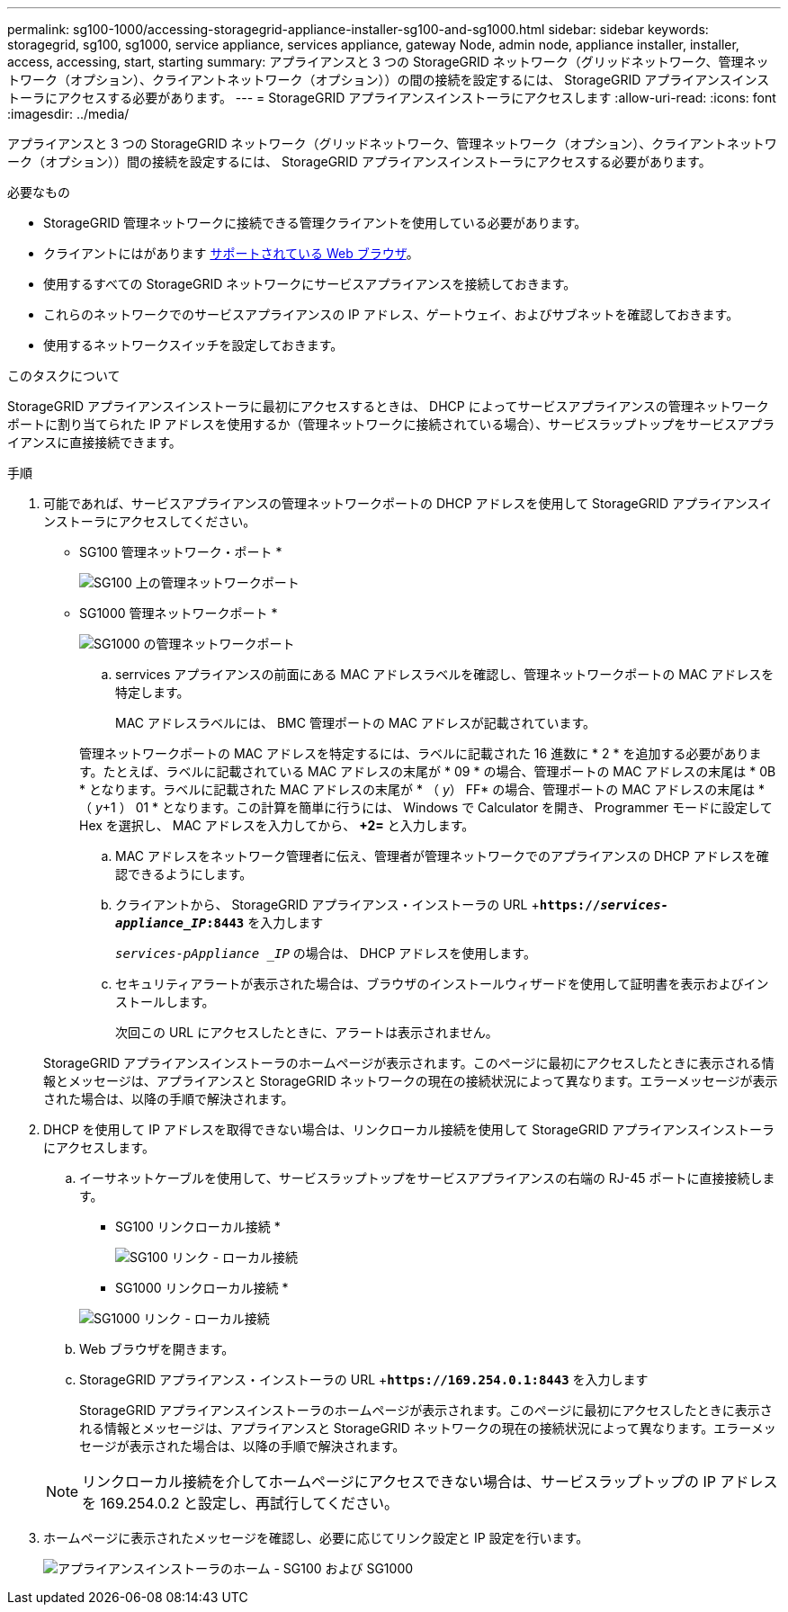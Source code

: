 ---
permalink: sg100-1000/accessing-storagegrid-appliance-installer-sg100-and-sg1000.html 
sidebar: sidebar 
keywords: storagegrid, sg100, sg1000, service appliance, services appliance, gateway Node, admin node, appliance installer, installer, access, accessing, start, starting 
summary: アプライアンスと 3 つの StorageGRID ネットワーク（グリッドネットワーク、管理ネットワーク（オプション）、クライアントネットワーク（オプション））の間の接続を設定するには、 StorageGRID アプライアンスインストーラにアクセスする必要があります。 
---
= StorageGRID アプライアンスインストーラにアクセスします
:allow-uri-read: 
:icons: font
:imagesdir: ../media/


[role="lead"]
アプライアンスと 3 つの StorageGRID ネットワーク（グリッドネットワーク、管理ネットワーク（オプション）、クライアントネットワーク（オプション））間の接続を設定するには、 StorageGRID アプライアンスインストーラにアクセスする必要があります。

.必要なもの
* StorageGRID 管理ネットワークに接続できる管理クライアントを使用している必要があります。
* クライアントにはがあります xref:../admin/web-browser-requirements.adoc[サポートされている Web ブラウザ]。
* 使用するすべての StorageGRID ネットワークにサービスアプライアンスを接続しておきます。
* これらのネットワークでのサービスアプライアンスの IP アドレス、ゲートウェイ、およびサブネットを確認しておきます。
* 使用するネットワークスイッチを設定しておきます。


.このタスクについて
StorageGRID アプライアンスインストーラに最初にアクセスするときは、 DHCP によってサービスアプライアンスの管理ネットワークポートに割り当てられた IP アドレスを使用するか（管理ネットワークに接続されている場合）、サービスラップトップをサービスアプライアンスに直接接続できます。

.手順
. 可能であれば、サービスアプライアンスの管理ネットワークポートの DHCP アドレスを使用して StorageGRID アプライアンスインストーラにアクセスしてください。
+
* SG100 管理ネットワーク・ポート *

+
image:../media/sg100_admin_network_port.png["SG100 上の管理ネットワークポート"]

+
* SG1000 管理ネットワークポート *

+
image::../media/sg1000_admin_network_port.png[SG1000 の管理ネットワークポート]

+
.. serrvices アプライアンスの前面にある MAC アドレスラベルを確認し、管理ネットワークポートの MAC アドレスを特定します。
+
MAC アドレスラベルには、 BMC 管理ポートの MAC アドレスが記載されています。

+
管理ネットワークポートの MAC アドレスを特定するには、ラベルに記載された 16 進数に * 2 * を追加する必要があります。たとえば、ラベルに記載されている MAC アドレスの末尾が * 09 * の場合、管理ポートの MAC アドレスの末尾は * 0B * となります。ラベルに記載された MAC アドレスの末尾が * （ _y_） FF* の場合、管理ポートの MAC アドレスの末尾は * （ _y_+1 ） 01 * となります。この計算を簡単に行うには、 Windows で Calculator を開き、 Programmer モードに設定して Hex を選択し、 MAC アドレスを入力してから、 *+2=* と入力します。

.. MAC アドレスをネットワーク管理者に伝え、管理者が管理ネットワークでのアプライアンスの DHCP アドレスを確認できるようにします。
.. クライアントから、 StorageGRID アプライアンス・インストーラの URL +`*https://_services-appliance_IP_:8443*` を入力します
+
`_services-pAppliance _IP_` の場合は、 DHCP アドレスを使用します。

.. セキュリティアラートが表示された場合は、ブラウザのインストールウィザードを使用して証明書を表示およびインストールします。
+
次回この URL にアクセスしたときに、アラートは表示されません。

+
StorageGRID アプライアンスインストーラのホームページが表示されます。このページに最初にアクセスしたときに表示される情報とメッセージは、アプライアンスと StorageGRID ネットワークの現在の接続状況によって異なります。エラーメッセージが表示された場合は、以降の手順で解決されます。



. DHCP を使用して IP アドレスを取得できない場合は、リンクローカル接続を使用して StorageGRID アプライアンスインストーラにアクセスします。
+
.. イーサネットケーブルを使用して、サービスラップトップをサービスアプライアンスの右端の RJ-45 ポートに直接接続します。
+
* SG100 リンクローカル接続 *

+
image::../media/sg100_link_local_port.png[SG100 リンク - ローカル接続]

+
* SG1000 リンクローカル接続 *

+
image::../media/sg1000_link_local_port.png[SG1000 リンク - ローカル接続]

.. Web ブラウザを開きます。
.. StorageGRID アプライアンス・インストーラの URL +`*\https://169.254.0.1:8443*` を入力します
+
StorageGRID アプライアンスインストーラのホームページが表示されます。このページに最初にアクセスしたときに表示される情報とメッセージは、アプライアンスと StorageGRID ネットワークの現在の接続状況によって異なります。エラーメッセージが表示された場合は、以降の手順で解決されます。

+

NOTE: リンクローカル接続を介してホームページにアクセスできない場合は、サービスラップトップの IP アドレスを 169.254.0.2 と設定し、再試行してください。



. ホームページに表示されたメッセージを確認し、必要に応じてリンク設定と IP 設定を行います。
+
image::../media/appliance_installer_home_services_appliance.png[アプライアンスインストーラのホーム - SG100 および SG1000]


